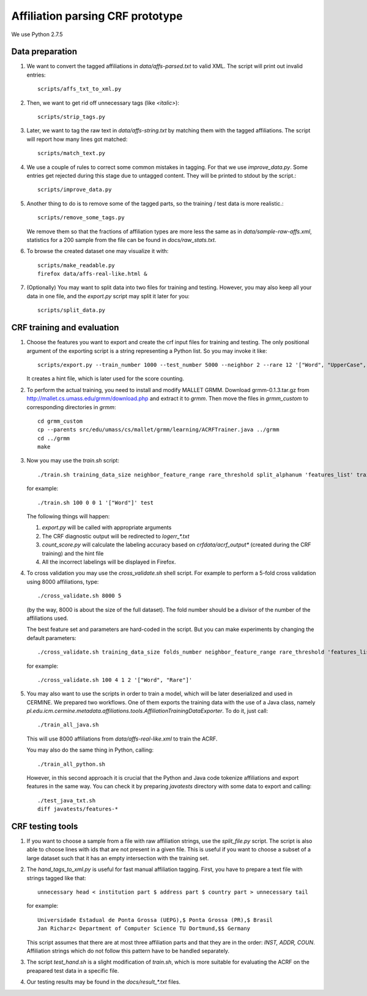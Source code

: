 Affiliation parsing CRF prototype
=================================

We use Python 2.7.5

Data preparation
----------------

#. We want to convert the tagged affiliations in `data/affs-parsed.txt` to valid XML.
   The script will print out invalid entries::

    scripts/affs_txt_to_xml.py

#. Then, we want to get rid off unnecessary tags (like `<italic>`)::

    scripts/strip_tags.py

#. Later, we want to tag the raw text in `data/affs-string.txt` by matching them
   with the tagged affiliations. The script will report how many lines got matched::

    scripts/match_text.py

#. We use a couple of rules to correct some common mistakes in tagging. For that
   we use `improve_data.py`. Some entries get rejected during this stage due to
   untagged content. They will be printed to stdout by the script.::

    scripts/improve_data.py

#. Another thing to do is to remove some of the tagged parts, so the
   training / test data is more realistic.::

    scripts/remove_some_tags.py

   We remove them so that the fractions of affiliation types are more less
   the same as in `data/sample-raw-affs.xml`, statistics for a 200 sample
   from the file can be found in `docs/raw_stats.txt`.

#. To browse the created dataset one may visualize it with::

    scripts/make_readable.py
    firefox data/affs-real-like.html &

#. (Optionally) You may want to split data into two files for training and
   testing. However, you may also keep all your data in one file, and
   the `export.py` script may split it later for you::

    scripts/split_data.py


CRF training and evaluation
---------------------------

#. Choose the features you want to export and create the crf input files for
   training and testing. The only positional argument of the exporting script
   is a string representing a Python list. So you may invoke it like::

    scripts/export.py --train_number 1000 --test_number 5000 --neighbor 2 --rare 12 '["Word", "UpperCase", "AllUpperCase", "Number", "Separator", "Rare", "Country"]'

   It creates a hint file, which is later used for the score counting.

#. To perform the actual training, you need to install and modify MALLET GRMM.
   Download grmm-0.1.3.tar.gz from http://mallet.cs.umass.edu/grmm/download.php
   and extract it to `grmm`. Then move the files in `grmm_custom` to corresponding
   directories in `grmm`::

    cd grmm_custom
    cp --parents src/edu/umass/cs/mallet/grmm/learning/ACRFTrainer.java ../grmm
    cd ../grmm
    make

#. Now you may use the `train.sh` script::

    ./train.sh training_data_size neighbor_feature_range rare_threshold split_alphanum 'features_list' training_name

   for example::

    ./train.sh 100 0 0 1 '["Word"]' test

   The following things will happen:

   #. `export.py` will be called with appropriate arguments
   #. The CRF diagnostic output will be redirected to `log\err_*.txt`
   #. `count_score.py` will calculate the labeling accuracy based on
      `crfdata/acrf_output*` (created during the CRF training) and the hint
      file
   #. All the incorrect labelings will be displayed in Firefox.

#. To cross validation you may use the `cross_validate.sh` shell
   script. For example to perform a 5-fold cross validation using 8000
   affiliations, type::

    ./cross_validate.sh 8000 5

   (by the way, 8000 is about the size of the full dataset).
   The fold number should be a divisor of the number of the affiliations used.

   The best feature set and parameters are hard-coded in the script.
   But you can make experiments by changing the default parameters::

    ./cross_validate.sh training_data_size folds_number neighbor_feature_range rare_threshold 'features_list'

   for example::

    ./cross_validate.sh 100 4 1 2 '["Word", "Rare"]'

#. You may also want to use the scripts in order to train a model, which
   will be later deserialized and used in CERMINE. 
   We prepared two workflows. One of them exports the training data with
   the use of a Java class, namely 
   `pl.edu.icm.cermine.metadata.affiliations.tools.AffiliationTrainingDataExporter`.
   To do it, just call::
   
    ./train_all_java.sh

   This will use 8000 affiliations from `data/affs-real-like.xml` to train
   the ACRF.

   You may also do the same thing in Python, calling::
   
    ./train_all_python.sh

   However, in this second approach it is crucial that the Python and Java code
   tokenize affiliations and export features in the same way.
   You can check it by preparing `javatests` directory with some data to export
   and calling::

    ./test_java_txt.sh
    diff javatests/features-*


CRF testing tools
-----------------

#. If you want to choose a sample from a file with raw affiliation strings,
   use the `split_file.py` script. The script is also able to choose lines
   with ids that are not present in a given file. This is useful if you want
   to choose a subset of a large dataset such that it has an empty intersection
   with the training set.
   
#. The `hand_tags_to_xml.py` is useful for fast manual affiliation tagging.
   First, you have to prepare a text file with strings tagged like that::

    unnecessary head < institution part $ address part $ country part > unnecessary tail

   for example::
    
    Universidade Estadual de Ponta Grossa (UEPG),$ Ponta Grossa (PR),$ Brasil
    Jan Richarz< Department of Computer Science TU Dortmund,$$ Germany

   This script assumes that there are at most three affiliation parts and
   that they are in the order: `INST, ADDR, COUN`. Affiliation strings
   which do not follow this pattern have to be handled separately.

#. The script `test_hand.sh` is a slight modification of `train.sh`,
   which is more suitable for evaluating the ACRF on the preapared test data in
   a specific file.

#. Our testing results may be found in the `docs/result_*.txt` files.
